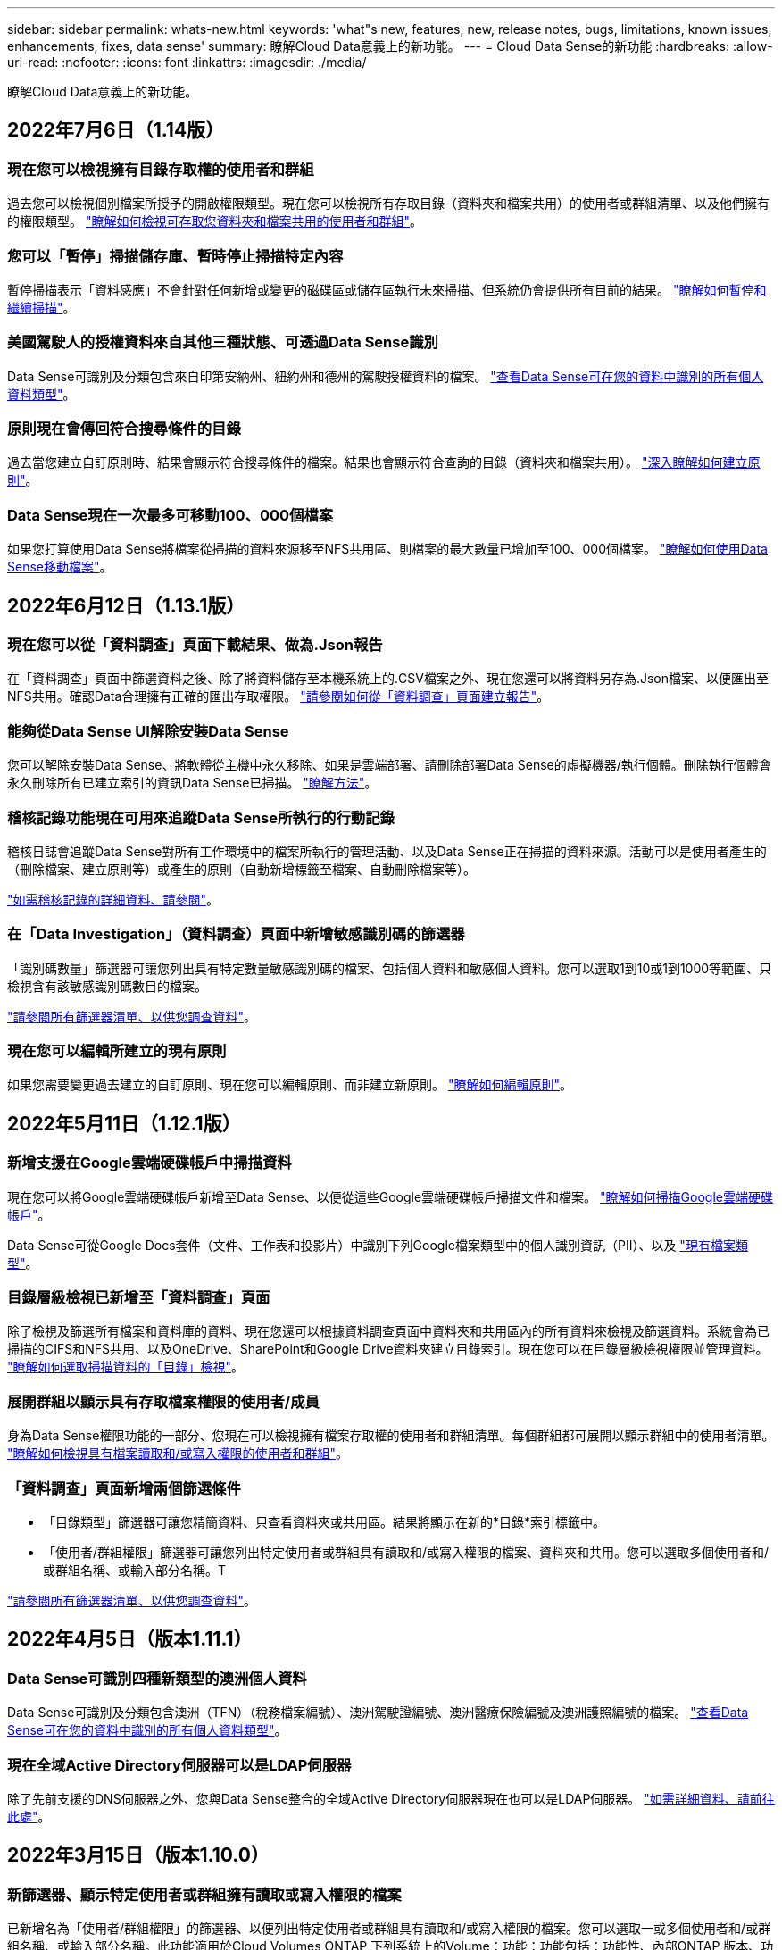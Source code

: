 ---
sidebar: sidebar 
permalink: whats-new.html 
keywords: 'what"s new, features, new, release notes, bugs, limitations, known issues, enhancements, fixes, data sense' 
summary: 瞭解Cloud Data意義上的新功能。 
---
= Cloud Data Sense的新功能
:hardbreaks:
:allow-uri-read: 
:nofooter: 
:icons: font
:linkattrs: 
:imagesdir: ./media/


[role="lead"]
瞭解Cloud Data意義上的新功能。



== 2022年7月6日（1.14版）



=== 現在您可以檢視擁有目錄存取權的使用者和群組

過去您可以檢視個別檔案所授予的開啟權限類型。現在您可以檢視所有存取目錄（資料夾和檔案共用）的使用者或群組清單、以及他們擁有的權限類型。 https://docs.netapp.com/us-en/cloud-manager-data-sense/task-controlling-private-data.html#viewing-permissions-for-files-and-directories["瞭解如何檢視可存取您資料夾和檔案共用的使用者和群組"]。



=== 您可以「暫停」掃描儲存庫、暫時停止掃描特定內容

暫停掃描表示「資料感應」不會針對任何新增或變更的磁碟區或儲存區執行未來掃描、但系統仍會提供所有目前的結果。 https://docs.netapp.com/us-en/cloud-manager-data-sense/task-managing-repo-scanning.html#pausing-and-resuming-scanning-for-a-repository["瞭解如何暫停和繼續掃描"]。



=== 美國駕駛人的授權資料來自其他三種狀態、可透過Data Sense識別

Data Sense可識別及分類包含來自印第安納州、紐約州和德州的駕駛授權資料的檔案。 link:reference-private-data-categories.html#types-of-personal-data["查看Data Sense可在您的資料中識別的所有個人資料類型"]。



=== 原則現在會傳回符合搜尋條件的目錄

過去當您建立自訂原則時、結果會顯示符合搜尋條件的檔案。結果也會顯示符合查詢的目錄（資料夾和檔案共用）。 https://docs.netapp.com/us-en/cloud-manager-data-sense/task-org-private-data.html#creating-custom-policies["深入瞭解如何建立原則"]。



=== Data Sense現在一次最多可移動100、000個檔案

如果您打算使用Data Sense將檔案從掃描的資料來源移至NFS共用區、則檔案的最大數量已增加至100、000個檔案。 https://docs.netapp.com/us-en/cloud-manager-data-sense/task-managing-highlights.html#moving-source-files-to-an-nfs-share["瞭解如何使用Data Sense移動檔案"]。



== 2022年6月12日（1.13.1版）



=== 現在您可以從「資料調查」頁面下載結果、做為.Json報告

在「資料調查」頁面中篩選資料之後、除了將資料儲存至本機系統上的.CSV檔案之外、現在您還可以將資料另存為.Json檔案、以便匯出至NFS共用。確認Data合理擁有正確的匯出存取權限。 https://docs.netapp.com/us-en/cloud-manager-data-sense/task-generating-compliance-reports.html#data-investigation-report["請參閱如何從「資料調查」頁面建立報告"]。



=== 能夠從Data Sense UI解除安裝Data Sense

您可以解除安裝Data Sense、將軟體從主機中永久移除、如果是雲端部署、請刪除部署Data Sense的虛擬機器/執行個體。刪除執行個體會永久刪除所有已建立索引的資訊Data Sense已掃描。 https://docs.netapp.com/us-en/cloud-manager-data-sense/task-uninstall-data-sense.html["瞭解方法"]。



=== 稽核記錄功能現在可用來追蹤Data Sense所執行的行動記錄

稽核日誌會追蹤Data Sense對所有工作環境中的檔案所執行的管理活動、以及Data Sense正在掃描的資料來源。活動可以是使用者產生的（刪除檔案、建立原則等）或產生的原則（自動新增標籤至檔案、自動刪除檔案等）。

https://docs.netapp.com/us-en/cloud-manager-data-sense/task-audit-data-sense-actions.html["如需稽核記錄的詳細資料、請參閱"]。



=== 在「Data Investigation」（資料調查）頁面中新增敏感識別碼的篩選器

「識別碼數量」篩選器可讓您列出具有特定數量敏感識別碼的檔案、包括個人資料和敏感個人資料。您可以選取1到10或1到1000等範圍、只檢視含有該敏感識別碼數目的檔案。

https://docs.netapp.com/us-en/cloud-manager-data-sense/task-controlling-private-data.html#filtering-data-in-the-data-investigation-page["請參閱所有篩選器清單、以供您調查資料"]。



=== 現在您可以編輯所建立的現有原則

如果您需要變更過去建立的自訂原則、現在您可以編輯原則、而非建立新原則。 https://docs.netapp.com/us-en/cloud-manager-data-sense/task-org-private-data.html#editing-policies["瞭解如何編輯原則"]。



== 2022年5月11日（1.12.1版）



=== 新增支援在Google雲端硬碟帳戶中掃描資料

現在您可以將Google雲端硬碟帳戶新增至Data Sense、以便從這些Google雲端硬碟帳戶掃描文件和檔案。 https://docs.netapp.com/us-en/cloud-manager-data-sense/task-scanning-google-drive.html["瞭解如何掃描Google雲端硬碟帳戶"]。

Data Sense可從Google Docs套件（文件、工作表和投影片）中識別下列Google檔案類型中的個人識別資訊（PII）、以及 https://docs.netapp.com/us-en/cloud-manager-data-sense/reference-private-data-categories.html#types-of-files["現有檔案類型"]。



=== 目錄層級檢視已新增至「資料調查」頁面

除了檢視及篩選所有檔案和資料庫的資料、現在您還可以根據資料調查頁面中資料夾和共用區內的所有資料來檢視及篩選資料。系統會為已掃描的CIFS和NFS共用、以及OneDrive、SharePoint和Google Drive資料夾建立目錄索引。現在您可以在目錄層級檢視權限並管理資料。 https://docs.netapp.com/us-en/cloud-manager-data-sense/task-controlling-private-data.html#filtering-data-in-the-data-investigation-page["瞭解如何選取掃描資料的「目錄」檢視"]。



=== 展開群組以顯示具有存取檔案權限的使用者/成員

身為Data Sense權限功能的一部分、您現在可以檢視擁有檔案存取權的使用者和群組清單。每個群組都可展開以顯示群組中的使用者清單。 https://docs.netapp.com/us-en/cloud-manager-data-sense/task-controlling-private-data.html#viewing-permissions-for-files["瞭解如何檢視具有檔案讀取和/或寫入權限的使用者和群組"]。



=== 「資料調查」頁面新增兩個篩選條件

* 「目錄類型」篩選器可讓您精簡資料、只查看資料夾或共用區。結果將顯示在新的*目錄*索引標籤中。
* 「使用者/群組權限」篩選器可讓您列出特定使用者或群組具有讀取和/或寫入權限的檔案、資料夾和共用。您可以選取多個使用者和/或群組名稱、或輸入部分名稱。T


https://docs.netapp.com/us-en/cloud-manager-data-sense/task-controlling-private-data.html#filtering-data-in-the-data-investigation-page["請參閱所有篩選器清單、以供您調查資料"]。



== 2022年4月5日（版本1.11.1）



=== Data Sense可識別四種新類型的澳洲個人資料

Data Sense可識別及分類包含澳洲（TFN）（稅務檔案編號）、澳洲駕駛證編號、澳洲醫療保險編號及澳洲護照編號的檔案。 link:reference-private-data-categories.html#types-of-personal-data["查看Data Sense可在您的資料中識別的所有個人資料類型"]。



=== 現在全域Active Directory伺服器可以是LDAP伺服器

除了先前支援的DNS伺服器之外、您與Data Sense整合的全域Active Directory伺服器現在也可以是LDAP伺服器。 link:task-add-active-directory-datasense.html["如需詳細資料、請前往此處"]。



== 2022年3月15日（版本1.10.0）



=== 新篩選器、顯示特定使用者或群組擁有讀取或寫入權限的檔案

已新增名為「使用者/群組權限」的篩選器、以便列出特定使用者或群組具有讀取和/或寫入權限的檔案。您可以選取一或多個使用者和/或群組名稱、或輸入部分名稱。此功能適用於Cloud Volumes ONTAP 下列系統上的Volume：功能：功能包括：功能性、內部ONTAP 版本、功能性、Azure NetApp Files 功能性、功能性、功能性ONTAP 、功能性、功能性、功能性、功能性、功能性、功能性、功能性、可在



=== Data Sense可決定SharePoint和OneDrive帳戶中檔案的權限

Data Sense現在可以讀取OneDrive帳戶和SharePoint帳戶中掃描檔案的權限。此資訊會顯示在檔案的「調查」窗格詳細資料中、以及「治理儀表板」的「開放權限」區域中。



=== Data Sense可識別兩種其他類型的個人資料

* 法文INSEE：INSEE程式碼是法國國家統計與經濟研究所（INSEE）用來識別各種實體的數值代碼。
* 密碼：此資訊是使用鄰近驗證來識別、方法是在英數字元字串旁尋找「password」一詞的排列。找到的項目數量將列在「法規遵循儀表板」的「個人結果」下方。您可以使用「篩選*個人資料>密碼*」在「調查」窗格中搜尋包含密碼的檔案。




=== 支援在黑暗站台部署OneDrive和SharePoint資料時掃描

當您在內部部署網站的主機上部署Cloud Data Sense但無法存取網際網路時、現在您可以從OneDrive帳戶或SharePoint帳戶掃描本機資料。 link:task-deploy-compliance-dark-site.html#sharepoint_and_onedrive_special_requirements["您必須允許存取下列端點。"]



=== 此版本已停止使用Cloud Data Sense掃描雲端備份檔案的試用版功能



== 2022年2月9日



=== 新增掃描Microsoft SharePoint線上帳戶的支援

現在您可以將SharePoint線上帳戶新增至Data Sense、以便從SharePoint網站掃描文件和檔案。 link:task-scanning-sharepoint.html["瞭解如何掃描SharePoint帳戶"]。



=== Data Sense可將檔案從資料來源複製到目標位置、並同步處理這些檔案

如果您正在移轉資料、而且想要追蹤檔案的任何最後變更、這項功能就很有幫助。此動作使用 https://docs.netapp.com/us-en/cloud-manager-sync/concept-cloud-sync.html["NetApp Cloud Sync"^] 將資料從來源複製及同步至目標的功能。

link:task-managing-highlights.html#copying-and-synchronizing-source-files-to-a-target-system["瞭解如何複製及同步檔案"]。



=== 為DSAR報告提供新的語言支援

目前支援使用德文和西班牙文搜尋資料主體名稱、以建立資料主體存取要求（DSAR）報告。本報告旨在協助貴組織遵守GDPR或類似的資料隱私權法律。



=== Data Sense可識別三種其他類型的個人資料

Data Sense現在可以在檔案中找到法文社會安全號碼、法文ID和法文驅動程式授權號碼。 link:reference-private-data-categories.html#types-of-personal-data["請參閱「Data Sense」在掃描中識別的所有個人資料類型清單"]。



=== 安全性群組連接埠已變更、以便與連接器進行Data Sense通訊

Cloud Manager Connector的安全性群組將使用連接埠443、而非連接埠80、用於往返Data Sense執行個體的傳入和傳出流量、以提高安全性。這兩個連接埠目前仍為開啟狀態、因此您不會看到任何問題、但您應該更新任何舊版連接器部署中的安全性群組、因為連接埠80將在未來的版本中被淘汰。



== 2022年1月2日



=== 能夠整合全域Active Directory、以識別檔案擁有者和權限

現在、您可以將全域Active Directory與Cloud Data Sense整合、以強化Data Sense針對檔案擁有者及哪些使用者和群組有權存取檔案的結果。

除了您輸入的Active Directory認證資料、以便Data Sense能夠掃描來自特定資料來源的CIFS磁碟區之外、這項新的整合功能還能為其他使用者和系統提供額外的整合功能。Data Sense會在所有整合式Active Directory中尋找使用者與權限詳細資料。 link:task-add-active-directory-datasense.html["瞭解如何設定全域Active Directory"]。



=== 資料感應「原則」現在可用於刪除檔案

Data Sense可自動刪除符合您在原則中定義之查詢的檔案。 link:task-managing-highlights.html#deleting-source-files-automatically-using-policies["瞭解如何建立自訂原則"]。



== 2021年12月16日



=== 資料感測功能可在黑暗的站台中掃描資料

Cloud Manager（連接器）和Cloud Data Sense均可部署在內部部署站台、但無法存取網際網路。現在、您的安全網站可以使用Cloud Manager來管理內部ONTAP 的支援叢集、在叢集之間複寫資料、以及使用Cloud Data Sense從這些叢集掃描資料。

link:task-deploy-compliance-dark-site.html["瞭解如何在無法存取網際網路的站台上部署Cloud Data Sense"^]。



== 2021年11月28日



=== Data Sense可用於從ONTAP 某個作業系統複製磁碟區

您可以使用Data Sense來複製ONTAP 一個實體磁碟區、但只能在新的複製磁碟區中包含來源磁碟區中選取的檔案。如果您正在移轉資料、想要排除某些檔案、或想要建立磁碟區的複本以供測試、這項功能很有幫助。

link:task-managing-highlights.html#cloning-volume-data-to-a-new-volume["瞭解如何複製磁碟區"]。



=== 適用於Cloud Manager的GCP Marketplace訂閱現已包含對Cloud Data Sense的支援

。 https://console.cloud.google.com/marketplace/details/netapp-cloudmanager/cloud-manager?supportedpurview=project&rif_reserved["適用於Cloud Manager的GCP Marketplace訂閱"^] 現在支援Cloud Data Sense。現在您可以使用這份隨用隨付（PAYGO）訂閱、掃描Cloud Volumes ONTAP 部署在Google Cloud儲存設備上的__LW_YGO]系統中的資料、以及使用NetApp的BYOL授權。



=== 能夠檢視您長期執行的法規遵循行動狀態

當您從「調查結果」窗格對許多檔案執行動作時、例如刪除50個檔案、程序可能需要一些時間。現在您可以監控這些非同步動作的狀態、以便知道它何時已套用至所有檔案。

link:task-managing-highlights.html#viewing-the-status-of-your-compliance-actions["瞭解如何檢視持續法規遵循行動的狀態"]。



=== Data Sense可識別兩種其他類型的個人資料

Data Sense現在可以在檔案中找到個人資料類型「British Passport"（英國護照）」和「National Health Service（NHS）Number（美國國家醫療服務（NHS）編號）」。 link:reference-private-data-categories.html#types-of-personal-data["請參閱Data Sense在掃描中找到的所有個人資料類型清單"]。



=== 「新篩選器」可顯示屬於特定工作環境類型的檔案

在「資料調查」頁面中篩選資料時、已新增「工作環境類型」的篩選器。這可讓您篩選Cloud Volumes ONTAP 出適用於下列項目的結果：支援各種功能的不全系統、ONTAP 適用於各種系統的FSX、內部部署ONTAP 的不全系統等等。



== 2021年11月7日



=== 現在、您可以選擇在工作環境中對應或分類個別磁碟區

過去您可以對應所有磁碟區、或是對應及分類每個工作環境中的所有磁碟區。現在、您可以選擇對應_OR來對應及分類個別磁碟區。此選項可用於Cloud Volumes ONTAP 支援下列項目：SFFEM Volume、ANF Volume、on prem ONTAP 、以及ONTAP 適用於Sfx6 Volume的FSX。



=== Data Sense可將檔案從資料來源複製到目的地NFS共用區

您可以將Data Sense正在掃描的任何來源檔案複製到目的地NFS共用區。如果您想要複製特定資料並將其移至不同的NFS位置、這項功能就很有幫助。 link:task-managing-highlights.html#copying-source-files-to-an-nfs-share["深入瞭解"]。



=== 能夠掃描FSX上ONTAP 的資料保護磁碟區、以利執行不需使用的檔案系統

現在、您可以在FSXfor ONTAP Sfor Solidffile系統上掃描資料保護磁碟區。 link:task-scanning-fsx.html#scanning-data-protection-volumes["深入瞭解"]。



=== 新的篩選器、可在Data Sense首次發現檔案時、依日期範圍顯示檔案

「調查」頁面中名為「探索時間」的新篩選器、可讓您在Data Sense首次探索檔案時、依日期範圍檢視檔案。探索到的時間也已新增至「檔案詳細資料」頁面、以及以CSV格式輸出檔案的報告。



=== SOC 2類型2認證

一家獨立認證的公共會計公司和服務稽核員審查了Cloud Data Sense、並根據適用的信任服務準則、確認已達成SOC 2類報告。

https://www.netapp.com/company/trust-center/compliance/soc-2/["檢視NetApp的SOC 2報告"^]。



== 2021年10月4日



=== 支援NetApp的BYOL授權

除了透過雲端供應商的市場取得Data Sense授權、現在您可以向NetApp購買自帶授權（BYOL）、以便在Cloud Manager帳戶中的所有工作環境和資料來源中使用。

link:task-licensing-datasense.html#use-a-cloud-data-sense-byol-license["深入瞭解全新Cloud Data Sense BYOL授權"]。



=== 支援Google Cloud Platform

現在Cloud Data Sense可以掃描Cloud Volumes ONTAP 部署在GCP上的各種支援系統中的資料。資料感應必須部署在GCP上、而且連接器必須部署在GCP或內部部署上。與Connector相關的GCP服務帳戶需要最新權限、才能將Cloud Data Sense部署至GCP。



=== 能夠掃描FSX上 的CIFS Volume、以利ONTAP 支援不順暢的檔案系統

Data Sense現在可以掃描來自FSX的CIFS Volume、以供ONTAP 支援各種系統。 link:task-scanning-fsx.html["瞭解如何掃描Amazon FSXfor ONTAP SfundVolume"]。



== 2021年9月2日



=== 能夠掃描FSX上的NFS磁碟區ONTAP 、以供支援不全檔案系統之用

新增支援在Amazon FSX for ONTAP Sf系 上掃描NFS磁碟區上的資料。 link:task-scanning-fsx.html["瞭解如何為您的FSX ONTAP for Sf哪些 系統設定掃描"]。



=== 資料感應「狀態」項目已變更為「標記」項目

使用Data Sense將「狀態」資訊新增至檔案的功能、已將術語變更為「標記」。這些是檔案層級標籤、請勿與可套用至磁碟區、EC2執行個體、虛擬機器等的資源層級標籤混淆 link:task-org-private-data.html#applying-tags-to-manage-your-scanned-files["深入瞭解檔案層級標記"]。



== 2021年8月1日



=== 一次管理多個檔案的檔案設定

在舊版的Cloud Data Sense中、您可以一次對一個檔案執行下列動作：新增狀態標記、指派使用者、以及新增AIP標籤。現在、您可以從「資料調查」頁面選取多個檔案、並在多個檔案上執行這些動作。



=== 管理儀表板會根據資料建立時間或上次存取時間來顯示資料

在「管理」儀表板中檢視資料的存留期時、除了根據上次修改的時間來檢視資料之外、現在您可以根據資料建立時間或上次存取時間（讀取時間）來檢視資料。此資訊也會在資料對應報告中提供。



=== 掃描大型組態時、能夠使用多部主機來提供額外的處理能力

部署內部部署Data Sense時、現在您可以在計畫掃描包含數PB資料的組態時、將掃描軟體安裝在其他內部部署主機上。這些額外的_掃描儀節點_可在掃描非常大的組態時提供更高的處理能力。

瞭解如何操作 link:task-deploy-compliance-onprem.html#multi-host-installation-for-large-configurations["在多個主機上部署Data Sense軟體"]。



== 2021年7月7日



=== Data Sense可將檔案從資料來源移至目的地NFS共用區

新功能可讓您實現 link:task-managing-highlights.html#moving-source-files-to-an-nfs-share["將Data Sense正在掃描的任何來源檔案移至任何NFS共用區"]。這可讓您將敏感或安全性相關的檔案移至特殊區域、以便進行更多分析。



=== 能夠快速分類資料、而非執行完整分類掃描

您現在可以選擇將資料快速對應至類別、而非執行完整分類掃描。如此一來、您就能 link:task-generating-compliance-reports.html#data-mapping-report["檢視資料對應報告"] 當您不需要執行完整掃描的特定資料來源時、請從「管理儀表板」取得資料總覽。



=== 能夠將檔案指派給Cloud Manager使用者

現在您可以了 link:task-org-private-data.html#assigning-users-to-manage-certain-files["將檔案指派給特定Cloud Manager使用者"] 如此一來、該人員就能對需要在檔案上執行的任何後續行動負責。此功能可與現有功能搭配使用、將自訂標記新增至檔案。

「調查」頁面中的新篩選器也可讓您輕鬆檢視「指派給」欄位中有相同人員的所有檔案。



=== 能夠使用較小的Cloud Data Sense執行個體

有些掃描需求較小的使用者要求能夠使用較小的Cloud Data Sense執行個體。現在您可以了。使用這些較小的執行個體時有一些限制 link:concept-cloud-compliance.html#using-a-smaller-instance-type["請先瞭解這些限制"]。



=== 執行慢速掃描的能力

資料掃描對儲存系統和資料的影響微乎其微。不過、如果您擔心影響極小、您可以設定「Data Sense」（資料感測）、立即執行「Slow」（慢速）掃描。 link:task-managing-compliance.html#reducing-the-data-sense-scan-speed["瞭解方法"]。



=== Data Sense會追蹤上次存取檔案的時間

上次存取時間值已新增至「檔案詳細資料」頁面、以及您以CSV格式輸出的報告、以便您查看使用者上次存取檔案的時間。



== 2021年6月7日



=== Cloud Compliance已重新命名為Cloud Data Sense。

雲端法規遵循已於本次發行時重新命名為* Cloud Data Sense *。由於產品中包含所有新的治理和其他功能、因此法規遵循名稱並未推廣完整的功能組合。



=== 您可從「管理儀表板」取得新的「完整資料對應」報告

您可從「管理儀表板」取得全新的「完整資料對應」報告、概述儲存在企業資料來源中的資料、協助您做出移轉、備份、安全性及法規遵循程序等決策。

此報告提供總覽頁面、摘要說明您所有的工作環境和資料來源、然後提供每個工作環境的明細資料。 link:task-generating-compliance-reports.html#generating-the-data-mapping-report["請到這裡"] 以取得更多詳細資料。



=== 「調查」頁面中的新篩選器、可檢視所有重複的檔案

「資料調查」頁面中的新篩選器可讓您檢視儲存系統中所有重複檔案的清單。這有助於識別可節省儲存空間的區域、或識別具有特定權限或敏感資訊的檔案、而您不想在儲存設備之間複製這些檔案。 link:task-controlling-private-data.html#viewing-all-duplicated-files["瞭解如何檢視所有重複的檔案"]。



=== Data Sense可將自訂標記新增至組織檔案

您可以將自訂標記新增至Data Sense正在掃描的檔案。標記不會以新增AIP標籤的相同方式新增至檔案。Cloud Manager使用者剛看到標記、因此您可以指出檔案是否需要刪除、或是因為某種原因而檢查。 link:task-org-private-data.html#applying-tags-to-manage-your-scanned-files["瞭解如何套用及檢視檔案中的標記"]。

「調查」頁面中的新篩選器可讓您輕鬆檢視已指派標記的所有檔案。



=== 能夠掃描.dcm和.dicom檔案

Cloud Data Sense可在兩種其他檔案類型中掃描個人識別資訊（PII）：.dcm和.dicom。



=== Data Sense現在會追蹤檔案的其他屬性

檔案大小、建立日期和上次修改日期值已新增至您以CSV格式輸出的報告。「建立日期」也是一種新的篩選條件、可用來縮小「調查」頁面搜尋結果範圍。
